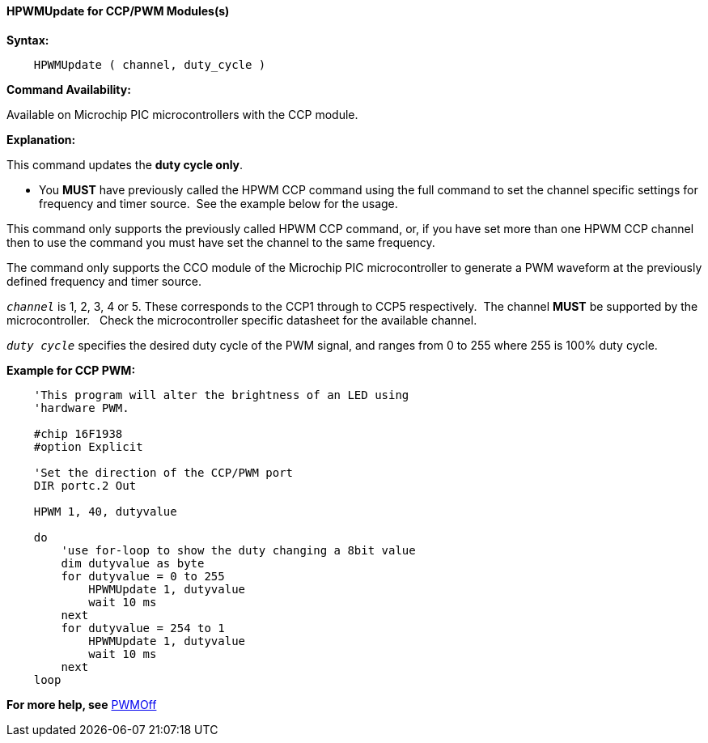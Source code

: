 //
==== HPWMUpdate for CCP/PWM Modules(s)

*Syntax:*
----
    HPWMUpdate ( channel, duty_cycle )
----
*Command Availability:*

Available on Microchip PIC microcontrollers with the CCP module.

*Explanation:*

This command updates the **duty cycle only**.

- You **MUST** have previously called the HPWM CCP command using the full command to set the channel specific settings for frequency and timer source.&#160;&#160;See the example below for the usage.

This command only supports the previously called HPWM CCP command, or, if you have set more than one HPWM CCP channel then to use the command you must have set the channel to the same frequency.

The command only supports the CCO module of the Microchip PIC microcontroller to generate
a PWM waveform at the previously defined frequency and timer source.


`_channel_` is 1, 2, 3, 4 or  5. These corresponds to the CCP1 through to CCP5 respectively.&#160;&#160;The channel *MUST* be supported by the microcontroller.&#160;&#160;&#160;Check the microcontroller specific datasheet for the available channel.

`_duty cycle_` specifies the desired duty cycle of the PWM signal, and
ranges from 0 to 255 where 255 is 100% duty cycle.



*Example for CCP PWM:*
----
    'This program will alter the brightness of an LED using
    'hardware PWM.

    #chip 16F1938
    #option Explicit

    'Set the direction of the CCP/PWM port
    DIR portc.2 Out

    HPWM 1, 40, dutyvalue

    do
        'use for-loop to show the duty changing a 8bit value
        dim dutyvalue as byte
        for dutyvalue = 0 to 255
            HPWMUpdate 1, dutyvalue
            wait 10 ms
        next
        for dutyvalue = 254 to 1
            HPWMUpdate 1, dutyvalue
            wait 10 ms
        next
    loop

----

*For more help, see* <<_pwmoff,PWMOff>>
